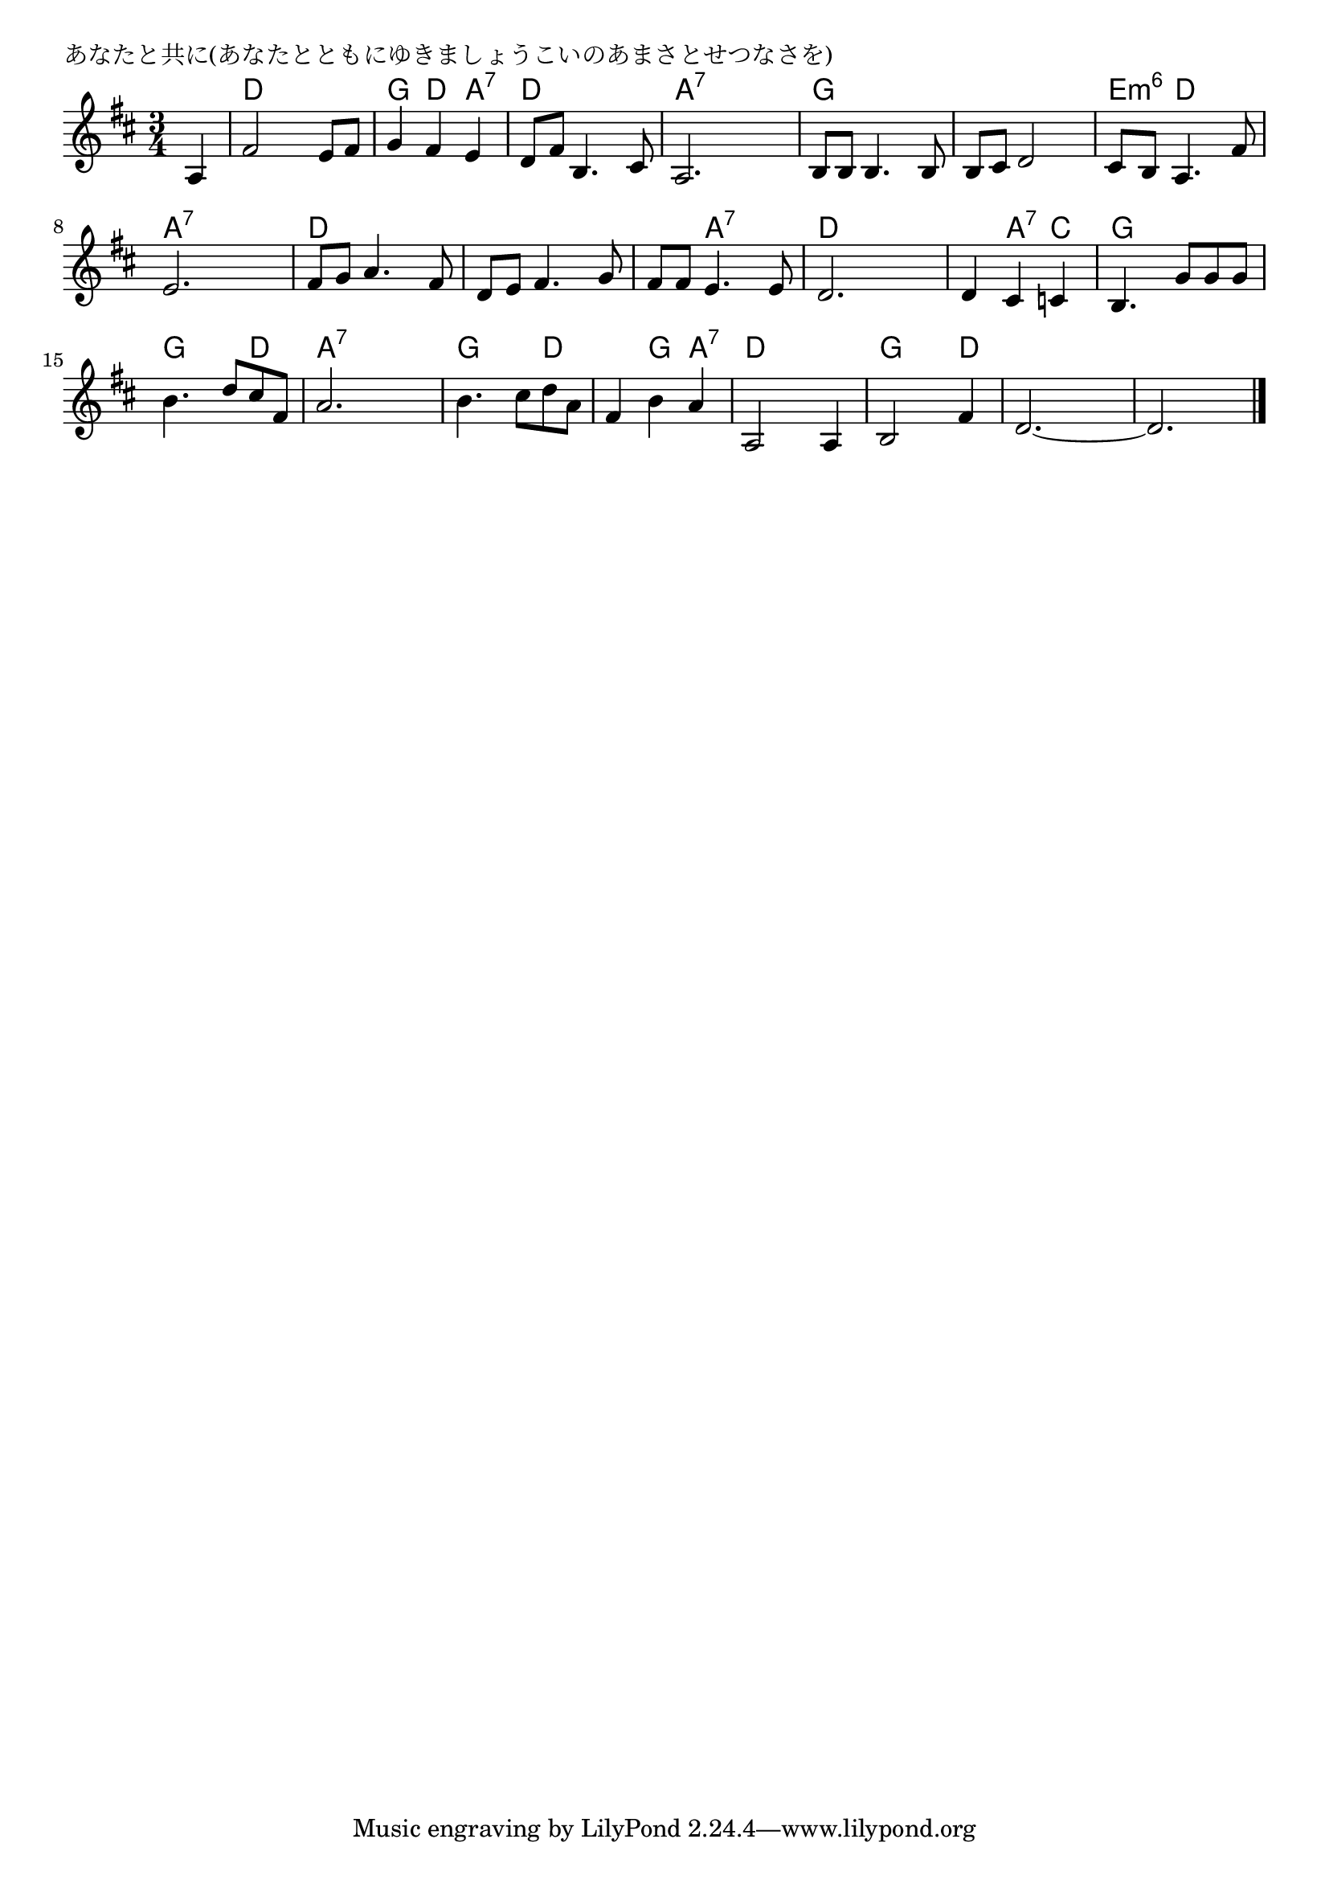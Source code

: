 \version "2.18.2"

% あなたと共に(あなたとともにゆきましょうこいのあまさとせつなさを)

\header {
piece = "あなたと共に(あなたとともにゆきましょうこいのあまさとせつなさを)"
}

melody =
\relative c' {
\key d \major
\time 3/4
\set Score.tempoHideNote = ##t
\tempo 4=90
\numericTimeSignature
\partial 4
%
a4 |
fis'2 e8 fis |
g4 fis e |
d8 fis b,4. cis8 |
a2. |

b8 b b4. b8 | % 5
b cis d2 |
cis8 b a4. fis'8 |
e2. |

fis8 g a4. fis8 |
d e fis4. g8 |
fis fis e4. e8 |
d2. |

d4 cis c | % 13
b4. g'8 g g |
b4. d8 cis fis, |
a2. |
b4. cis8 d a |

fis4 b a |
a,2 a4 |
b2 fis'4 |
d2.~ |
d2. |

\bar "|."
}
\score {
<<
\chords {
\set noChordSymbol = ""
\set chordChanges=##t
%%
r4 d d d g d a:7 d d d a:7 a:7 a:7
g g g g g g e:m6 d d a:7 a:7 a:7
d d d d d d d a:7 a:7 d d d
d a:7 c g g g g g d a:7 a:7 a:7 g g d
d g a:7 d d d g g d d d d d d d 



}
\new Staff {\melody}
>>
\layout {
line-width = #190
indent = 0\mm
}
\midi {}
}